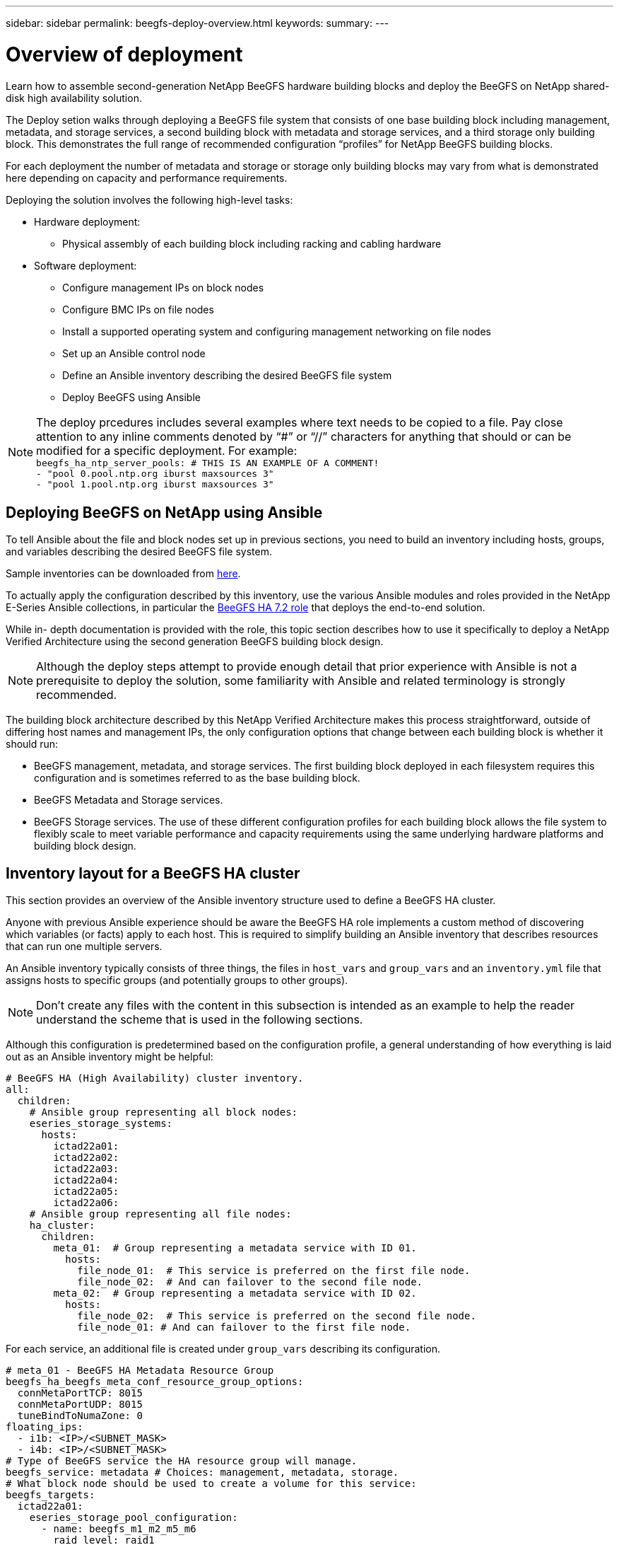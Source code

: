 ---
sidebar: sidebar
permalink: beegfs-deploy-overview.html
keywords:
summary:
---

= Overview of deployment
:hardbreaks:
:nofooter:
:icons: font
:linkattrs:
:imagesdir: ./media/

[.lead]
Learn how to assemble second-generation NetApp BeeGFS hardware building blocks and deploy the BeeGFS on NetApp shared-disk high availability solution.

The Deploy setion walks through deploying a BeeGFS file system that consists of one base building block including management, metadata, and storage services, a second building block with metadata and storage services, and a third storage only building block.  This demonstrates the full range of recommended configuration “profiles” for NetApp BeeGFS building blocks.

For each deployment the number of metadata and storage or storage only building blocks may vary from what is demonstrated here depending on capacity and performance requirements.

Deploying the solution involves the following high-level tasks:

* Hardware deployment:
** Physical assembly of each building block including racking and cabling hardware
* Software deployment:
** Configure management IPs on block nodes
** Configure BMC IPs on file nodes
** Install a supported operating system and configuring management networking on file nodes
** Set up an Ansible control node
** Define an Ansible inventory describing the desired BeeGFS file system
** Deploy BeeGFS using Ansible

[NOTE]
The deploy prcedures includes several examples where text needs to be copied to a file. Pay close attention to any inline comments denoted by “#” or “//” characters for anything that should or can be modified for a specific deployment. For example:
`beegfs_ha_ntp_server_pools:  # THIS IS AN EXAMPLE OF A COMMENT!
  - "pool 0.pool.ntp.org iburst maxsources 3"
  - "pool 1.pool.ntp.org iburst maxsources 3"`

== Deploying BeeGFS on NetApp using Ansible
To tell Ansible about the file and block nodes set up in previous sections, you need to build an inventory including hosts, groups, and variables describing the desired BeeGFS file system.

Sample inventories can be downloaded from https://github.com/netappeseries/beegfs/tree/master/getting_started/[here].

To actually apply the configuration described by this inventory,  use the various Ansible modules and roles provided in the NetApp E-Series Ansible collections, in particular the https://github.com/netappeseries/beegfs/tree/master/roles/beegfs_ha_7_2[BeeGFS HA 7.2 role^] that deploys the end-to-end solution.

While in- depth documentation is provided with the role, this topic section describes how to use it specifically to deploy a NetApp Verified Architecture using the second generation BeeGFS building block design.

[NOTE]
  Although the deploy steps attempt to provide enough detail that prior experience with Ansible is not a prerequisite to deploy the solution, some familiarity with Ansible and related terminology is strongly recommended.

The building block architecture described by this NetApp Verified Architecture makes this process straightforward, outside of differing host names and management IPs, the only configuration options that change between each building block is whether it should run:

  * BeeGFS management, metadata, and storage services.  The first building block deployed in each filesystem requires this configuration and is sometimes referred to as the base building block.
  * BeeGFS Metadata and Storage services.
  * BeeGFS Storage services. The use of these different configuration profiles for each building block allows the file system to flexibly scale to meet variable performance and capacity requirements using the same underlying hardware platforms and building block design.

== Inventory layout for a BeeGFS HA cluster
This section provides an overview of the Ansible inventory structure used to define a BeeGFS HA cluster.

Anyone with previous Ansible experience should be aware the BeeGFS HA role implements a custom method of discovering which variables (or facts) apply to each host. This is required to simplify building an Ansible inventory that describes resources that can run one multiple servers.

An Ansible inventory typically consists of three things, the files in `host_vars` and `group_vars` and an `inventory.yml` file that assigns hosts to specific groups (and potentially groups to other groups).

[NOTE]
Don’t create any files with the content in this subsection is intended as an example to help the reader understand the scheme that is used in the following sections.

Although this configuration is predetermined based on the configuration profile, a general understanding of how everything is laid out as an Ansible inventory might be helpful:

....
# BeeGFS HA (High Availability) cluster inventory.
all:
  children:
    # Ansible group representing all block nodes:
    eseries_storage_systems:
      hosts:
        ictad22a01:
        ictad22a02:
        ictad22a03:
        ictad22a04:
        ictad22a05:
        ictad22a06:
    # Ansible group representing all file nodes:
    ha_cluster:
      children:
        meta_01:  # Group representing a metadata service with ID 01.
          hosts:
            file_node_01:  # This service is preferred on the first file node.
            file_node_02:  # And can failover to the second file node.
        meta_02:  # Group representing a metadata service with ID 02.
          hosts:
            file_node_02:  # This service is preferred on the second file node.
            file_node_01: # And can failover to the first file node.
....

For each service,  an additional file is created under `group_vars` describing its configuration.

....
# meta_01 - BeeGFS HA Metadata Resource Group
beegfs_ha_beegfs_meta_conf_resource_group_options:
  connMetaPortTCP: 8015
  connMetaPortUDP: 8015
  tuneBindToNumaZone: 0
floating_ips:
  - i1b: <IP>/<SUBNET_MASK>
  - i4b: <IP>/<SUBNET_MASK>
# Type of BeeGFS service the HA resource group will manage.
beegfs_service: metadata # Choices: management, metadata, storage.
# What block node should be used to create a volume for this service:
beegfs_targets:
  ictad22a01:
    eseries_storage_pool_configuration:
      - name: beegfs_m1_m2_m5_m6
        raid_level: raid1
        criteria_drive_count: 4
        owning_controller: A
        common_volume_configuration:
          segment_size_kb: 128
        volumes:
          - size: 21.25
....

This allows the BeeGFS service, network, and storage configuration for each resource to be defined in a single place. Behind the scenes,  the BeeGFS role handles aggregating the necessary configuration for each file and block node based on this inventory structure.  For more information, see this https://www.netapp.com/blog/accelerate-deployment-of-ha-for-beegfs-with-ansible/[blog post^].

[NOTE]
The BeeGFS numerical and string node ID for each service is automatically configured based on the group name. Thus,  in addition to the general Ansible requirement for group names to be unique, groups representing a BeeGFS service must end in a number that is unique for the type of BeeGFS service the group represents. For example,  meta_01 and stor_01 are allowed, but metadata_01 and meta_01 are not.
